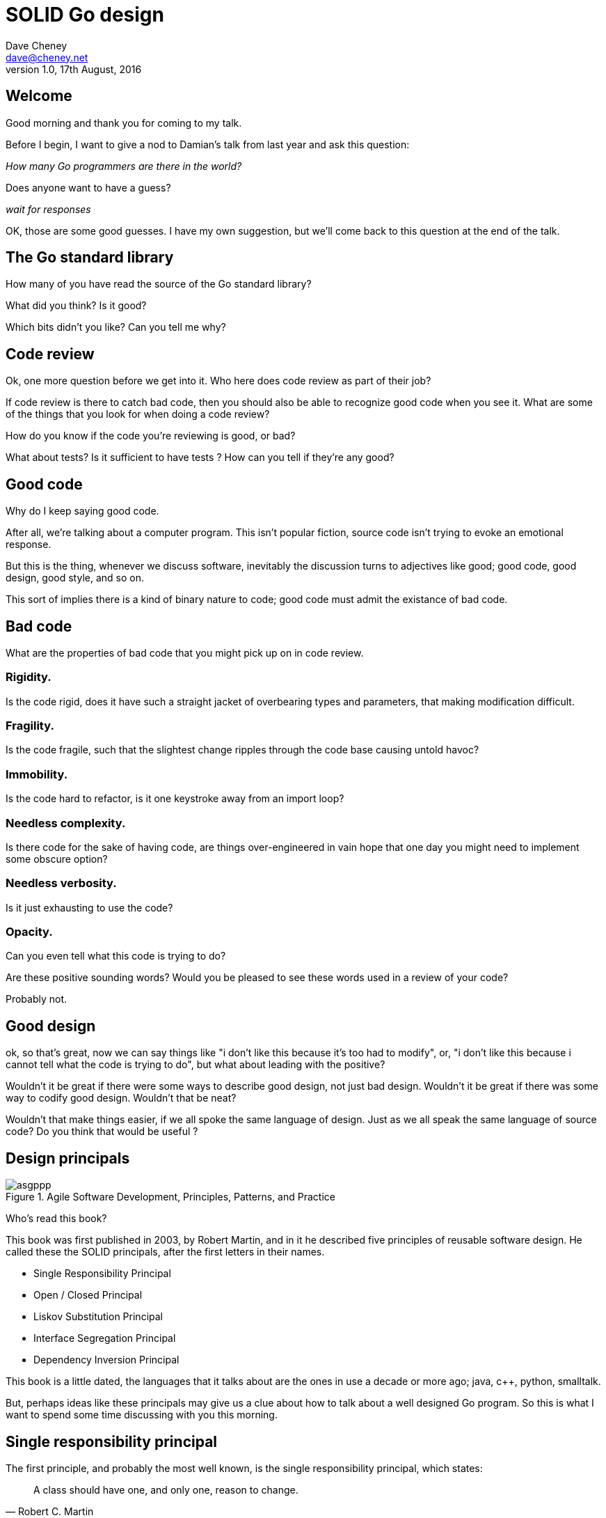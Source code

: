 = SOLID Go design
Dave Cheney <dave@cheney.net>
v1.0, 17th August, 2016

== Welcome

Good morning and thank you for coming to my talk.

Before I begin, I want to give a nod to Damian's talk from last year and ask this question:

_How many Go programmers are there in the world?_

Does anyone want to have a guess?

_wait for responses_

OK, those are some good guesses.
I have my own suggestion, but we'll come back to this question at the end of the talk.

== The Go standard library

How many of you have read the source of the Go standard library?

What did you think?
Is it good?

Which bits didn't you like?
Can you tell me why?

== Code review

Ok, one more question before we get into it.
Who here does code review as part of their job?

// slide: code review vs pair programming https://twitter.com/davecheney/status/730194450371117056

If code review is there to catch bad code, then you should also be able to recognize good code when you see it.
What are some of the things that you look for when doing a code review?

How do you know if the code you're reviewing is good, or bad?

What about tests?
Is it sufficient to have tests ?
How can you tell if they're any good?

== Good code

Why do I keep saying good code.

After all, we're talking about a computer program.
This isn't popular fiction, source code isn't trying to evoke an emotional response.

But this is the thing, whenever we discuss software, inevitably the discussion turns to adjectives like good; good code, good design, good style, and so on.

This sort of implies there is a kind of binary nature to code; good code must admit the existance of bad code.

== Bad code

What are the properties of bad code that you might pick up on in code review.

=== Rigidity.
Is the code rigid, does it have such a straight jacket of overbearing types and parameters, that making modification difficult.

=== Fragility.
Is the code fragile, such that the slightest change ripples through the code base causing untold havoc?

=== Immobility.
Is the code hard to refactor, is it one keystroke away from an import loop?

=== Needless complexity.
Is there code for the sake of having code, are things over-engineered in vain hope that one day you might need to implement some obscure option?

=== Needless verbosity.
Is it just exhausting to use the code?

=== Opacity.
Can you even tell what this code is trying to do?

Are these positive sounding words?
Would you be pleased to see these words used in a review of your code?

Probably not.

== Good design

ok, so that's great, now we can say things like "i don't like this because it's too had to modify", or, "i don't like this because i cannot tell what the code is trying to do", but what about leading with the positive?

Wouldn't it be great if there were some ways to describe good design, not just bad design.
Wouldn't it be great if there was some way to codify good design.
Wouldn't that be neat?

Wouldn't that make things easier, if we all spoke the same language of design.
Just as we all speak the same language of source code?
Do you think that would be useful ?

== Design principals

[[agile_book]]
.Agile Software Development, Principles, Patterns, and Practice
image::asgppp.jpg[]

Who's read this book?

This book was first published in 2003, by Robert Martin, and in it he described five principles of reusable software design.
He called these the SOLID principals, after the first letters in their names.

- Single Responsibility Principal
- Open / Closed Principal
- Liskov Substitution Principal
- Interface Segregation Principal
- Dependency Inversion Principal

This book is a little dated, the languages that it talks about are the ones in use a decade or more ago; java, c++, python, smalltalk. 

But, perhaps ideas like these principals may give us a clue about how to talk about a well designed Go program.
So this is what I want to spend some time discussing with you this morning.

== Single responsibility principal

The first principle, and probably the most well known, is the single responsibility principal, which states:

[quote, Robert C. Martin]
____
A class should have one, and only one, reason to change.
____

Now Go obviously doesn't have classes, instead we have the far more powerful notion of composition.
but if you can look past the archaic use of the word class, and instead focus on the rest of the sentence; one and only one reason to change, I think there is some value here.

Why does this matter?
Why is it important that a piece of code should have only one reason for change?

One of the best answers for this comes from, Sandi Metz:

[quote,Sandi Metz]
____
Design is the art of arranging code that needs to work _today_, and to be easy to change _forever_.
____

As authors of software that will be successful, and in that success, grow, and change, a guiding architectural principal must be the construction of software that is amenable to change.

Two pieces of code that are highly sensitive to change in their counterpart are said to be tightly coupled.
Coupling is simply a word that describes two things change together--a change in one induces a change in another.

Therefore, code that has fewer responsibilities has fewer reasons to change.
And when it does require change, it can do so with as little impact to its surroundings.

A related notion is the idea of cohesion, a force of mutual attraction. 

In the context of software, cohesion is the property of describing pieces of code are naturally attracted to one another.
They stick together, like poles of a magnet.

=== The Go package model

To describe the units of coupling and cohesion in a Go program, we might talk about functions and methods, as is very common when discussing SRP but really it starts with Go's package model.

Go packages are composed of various elements; constants, variables, types, functions, and methods.

Each of these can be either public or private, and true to Go's focus on simplicity, everything in a package is by default private unless its identifier starts with an upper case letter.

=== Package names

In Go, all code lives inside a package, and a well designed package starts with its name, which is both a description of its purpose, and a name space prefix.
Some examples of good packages from the Go standard library might be:

- net/http, which provides http clients and servers.
- os/exec, which runs external commands.
- encoding/json, which implements encoding and decoding of JSON documents.

When you use another package's symbols inside your own this is accomplished by the `import` declaration, which establishes a source level coupling between two packages.

Once imported, the symbols of a package are always prefixed with the name of their package.
This makes it trivial to discern where an identifier is declared.

=== Bad package names

This focus on names is not just pedantry.
A poorly named package misses the opportunity to enumerate its purpose, if indeed it had one.

    package server

What does the server package provide … well a server, hopefully, but which protocol ?

    package private

what does the private package provide? Things that I should not see?

    package common

And package common, is often found close by these other offenders. Because if gone down the path of this level of granularity, you’ll have a server package, you’ll need a client package, and a common package. All three are code smells.

Catch all packages become a dumping ground for miscellany, Jack's of all trades, yet responsible to no one, leading them change frequently and without cause.

=== McIlroy's revenge

No discussion of Go, or decoupled design in general, would be complete without mentioning Doug McIlroy, who in 1964 described the power of pipes for composing programs.

McIlroy’s observations became the foundation of the UNIX philosophy; small, sharp tools which combine to solve larger tasks which oftentimes were not envisioned by the original authors.

I think that Go packages embody the spirit of the UNIX philosophy.
In effect each Go package is itself a small Go program, with a single responsibility.

== Open / Closed principal

The second principle, the O, is the open closed principle, which was first described in 1988 by Betrand Meyer.

[quote, Bertrand Meyer, Object-Oriented Software Construction]
____
Software entities should be open for extension, but closed for modification.
____
So, how does this advice apply to a language written 21 years later?
----
type A struct {
        year int
}

func (a A) Greet() { fmt.Println("Hello GolangUK", a.year) }

type B struct {
        A
}

func (b B) Greet() { fmt.Println("Welcome to GolangUK", b.year) }

func main() {
        var a A
        a.year = 2016
        var b B
        b.year = 2016
        a.Greet() // Hello GolangUK 2016
        b.Greet() // Welcome to GolangUK 2016
}
----
We have a type `A`, with a field `year`, which has a method `Greet`.
We have a second type `B` which _embeds_ an `A`.

A caller will see `B`'s methods overlaid on `A`'s because `A` is embedded, as a field, within `B`, and `B` can provide its own `Greet` method, obscuring `A`'s.

But embedding isn't just for methods, it also provides access to an embedded type's fields.
As you see, because both `A` and `B` are defined in the same package, `B` can access `A`'s private `year` field as if it were defined in `B`.

So embedding is a powerful tool which allows Go's types to be open for extension.
----
type Cat struct {
        Name string
}

func (c Cat) Legs() int { return 4 }

func (c Cat) PrintLegs() {
        fmt.Printf("I have %d legs\n", c.Legs())
}

type OctoCat struct {
        Cat
}

func (o OctoCat) Legs() int { return 8 }

func main() {
        var octo OctoCat
        fmt.Println(octo.Legs()) // 8
        octo.PrintLegs()         // I have 4 legs
}
----
In this example we have a `Cat` type, which can count its number of legs with the `Legs` method.
We embed this `Cat` type into a new type, an `OctoCat`, and declare that octocats have eight legs.

Though `OctoCat` defines it's own `Legs` method which returns 8, when the `PrintLegs` method is invoked, it returns 4.

This is because `PrintLegs` is defined on the `Cat` type, it takes a Cat as its receiver, and so it dispatches to `Cat`'s `Legs` method.

`Cat` has no knowledge of the type it has been embedded inside of, so its method set cannot be altered by embedding it.

Thus, Go's types are closed for modification.

In truth, methods in Go are little more than syntactic sugar around a function with a predeclared formal parameter, the receiver.
----
func (c Cat) PrintLegs() {
        fmt.Printf("I have %d legs\n", c.Legs())
}
----
The receiver is exactly what you pass into it, the first parameter of the function. 
----
func PrintLegs(c Cat) {
        fmt.Printf("I have %d legs\n", c.Legs())
}
----
And because Go does not support function overloading, `OctoCat`'s are not substitutable for regular `Cat`'s.
And this brings us to the next principle.

== Liskov substitution principal

Coined by Barbara Lisvok, the Liskov substitution principle states, roughly, that two types are substitutable if they exhibit behaviour such that the caller is unable to tell the difference.

In a class based language, Liskov's substitution principle is commonly interpreted as a specification for an abstract base class with various concrete implementations.

But Go does not have classes, or inheritance, so substitution cannot be implemented in terms of an abstract class hierarchy.

=== Interfaces

Substitution is the purview of Go’s interfaces.

In Go, types are not required to nominate, either by an `implements` declaration or by extending from an abstract type, that they implement a particular interface. 

Instead any type can implement an interface provided it has methods whose signature matches the interface declaration.

While it is not possible to modify a type from another package, at any time an interface may be defined, and if a type satisfies this new interface, then automatically that type is an implementation of the desired interface.

We say that in Go interfaces are satisfied implicitly, rather than explicitly, and this has a profound impact on how they are used within the language.

=== Small interfaces

Well designed interfaces are more likely to be small interfaces; the prevailing idiom is an interface contains only a single method.

It follows logically that small interfaces lead to simple implementations, because it is hard to do otherwise.

Which leads to packages comprised of simple implementations connected by common _behaviour_.

A canonical example of small interfaces are the stream oriented interfaces found in the `io` package.
----
type Reader interface {
        // Read reads up to len(buf) bytes into buf.
        Read(buf []byte) (n int, err error)
}

type Writer interface {
        // Write writes len(buf) bytes from buf to the underlying stream.
        Write(buf []byte) (n int, err error)
}

type Closer interface {
        // Close closes the underlying data stream.
        Close() errorr
}
----

- Read reads data into the supplied buffer, and returns to the caller the number of bytes that were read, and possibly an error encountered during read.
- Write writes the contents of the buffer, which may be less than the total size of the buffer if an error occured.
- Close closes the stream, signalling that no further processing will be done.

These three interfaces are highly pervasive inside Go programs, and because of their simple contract, they permit many decoupled implementations.

=== Design by contract

Go does not have Eiffel's design by contract, but we do have a tradition of small interfaces.

So the Liskov substitution principle could be summarized in Go by this lovely aphorism from Jim Weirich.

[quote, Jim Weirich]
Require no more, promise no less

And we see this in the trend in API design for libraries to declare function signatures composed of parameters of interface, not concrete types.

And this is a great segue into the next SOLID principle.

== Interface segregation principal

The fourth principle is the interface segregation principle.

[quote, Robert C. Martin]
____
Clients should not be forced to depend on methods they do not use.
____

The interface segregation principle states that clients should not be forced to depend on methods they do not use.

In Go, the application of the interface segregation principle can refer to a process of isolating the behaviour required for a function to do its job.
As a concrete example, say I've been given a task to write a function that persists a Document structure to disk.
----
// Save writes the contents of doc to the file f.
func Save(f *os.File, doc *Document) error
----
I could specify this function to take an `*os.File`, a type from the standard library that represents a file in the local file system of the machine.
But this has a few problems

The signature of `Save` precludes the option to write the data to a network location, unless it was previously made available as a network share.
Assuming that in this cloud oriented world, network storage is likely to become requirement later, the signature of this function would have to change, impacting all its callers.

`Save` is also unpleasant to test, as it assumes that the host running the test will have access to a writable disk, and again in this world of containers and read only file systems, this is less of a given than it was a decade ago.

Because this function works directly with files on disk, to verify its operation, the test would have to read the contents of the file after being written.

And I would have to ensure that `f` was written to a temporary location and always removed afterwards.

`*os.File` also defines a lot of methods which are not relevant to `Save`, like reading directories and checking to see if a path is a symlink.
It would be useful if the signature of the `Save` function could describe only the parts of `*os.File` that were relevant.

In Go, we often compose interfaces from smaller ones.
The `io` package provides an interface composed of the three basic io interfaces we saw earlier called io.ReadWriteCloser
You can see the similarities for embedding one interface inside another looks quite similar to embedding type
Using `io.ReadWriteCloser` we can apply the interface segregation principle to redefine `Save` to take an interface that describes more general stream shaped things.
----
// Save writes the contents of doc to the supplied Writer.r
func Save(rwc io.ReadWriteCloser, doc *Document) error
----
With this change, any type that implements the `io.ReadWriteCloser` interface can be substituted for the previous `*os.File`.

This makes `Save` both broader in its operation, and clarifies to both the caller and author of `Save` which methods of the `*os.File` type are relevant to its operation.

As the author of Save I no longer have the option to call those unrelated methods on os.File as it is hidden behind the ReadWriteCloser interface.

But we can take the interface segregation principle a bit further.

Firstly, it is unlikely that if `Save` follows the single responsibility principle, it will read the file it just wrote to verify its contents--that should be responsibility of another piece of code.

So we can narrow the specification for the interface we pass to Save to just writing and closing.
----
// Save writes the contents of doc to the supplied Writer.
func Save(rc io.WriteCloser, doc *Document) error
----
Secondly, by providing `Save` with a mechanism to close its stream, which we inherited in this desire to make it still look like a file, this raises the question of under what circumstances will `rc` be closed.

Possibly Save will call Close unconditionally, or perhaps Close will be called in the case of success.
This presents a problem for the caller of `Save` as it may want to write additional data to the stream after the document is written.
----
// type NoCloseWriter struct { io.Writer }
func (ncw NoCloseWriter) Close() error { return nil }
----
A crude solution would be to define a new type which embeds an `io.Writer` and overrides the `Close` method, preventing `Save` from closing the underlying stream.

But this would probably be a violation of LSP, as NoCloseWriter doesn’t actually close anything. It’s probably ok, because the contract for close is quite loose, but I think we can do better.
----
// Save writes the contents of doc to the supplied Writer.
func Save(rc io.Writer, doc *Document) error
----
A better solution would be to redefine `Save` to take only an `io.Writer`, stripping it completely of the responsibility to do anything but write data to a stream.

By applying the interface segregation principle to our `Save` function, the results has simultaneously been a function which is the most specific in terms of its requirements--it only needs a thing that is writable--and the most general in its function, it can now use Save to save our data to anything which implements io.Writer.

== Dependency inversion principal

The final SOLID principal is the dependency inversion principal.

Which states:

[quote, Robert C. Martin]
____
Depend on abstractions, not on concretions.
____

What does dependency inversion mean in practice for Go programmers?

At a superficial level if a concretion is a type, an abstraction would therefore be an interface.
More fundamentally a concretion is one piece of code depending on another.

If you've applied all the principles we’ve talked about up to this point then your code should already be factored into discrete packages, each with a single well defined responsibility or purpose.
Your code should describe its dependencies in terms of interfaces, and those interfaces should be factored to describe only the behaviour those functions require.

In other words, there shouldn't be much left to do at this point.

So it’s useful to look at a slightly longer definition of the dependency inversion principle.

[quote, Robert C. Martin]
____
High-level modules should not depend on low-level modules. Both should depend on abstractions.

Abstractions should not depend on details. Details should depend on abstractions.
____
So what I think Uncle bob is talking about here, certainly the context of Go, is the structure of your import graph.

In Go, a package is not permitted to import itself, either directly, or transitively.
Your import graph must be acyclic.

A failure to respect this acyclic requirement is grounds for a compilation failure, but more gravely represents a serious error in design.

All things being equal the the import graph of a well design Go program should be a wide, and relatively flat, rather than tall and narrow.

If you have a package whose functions cannot operate without enlisting the aid of another package, that is perhaps a sign that code is not well factored along package boundaries.

The dependency inversion principle encourages you to push the responsibility for the specifics, the concretions, as high as possible up the import graph, leaving the lower level code to deal with abstractions — interfaces.

== A theme

Each of Martin's SOLID principles are powerful statements about design in their own right, but taken together they have a central theme.

Martin's observation is all five of the SOLID principles relate to the management of dependencies between software units.
The dependencies between functions, the dependencies between types, the dependencies between packages.

This is another way of saying "decoupling", which is indeed the goal, because software that is loosely coupled is software that is easier to change.

// slide - bad design words

- SRP encourages you to structure the functions, types, and methods of a Go program into packages that exhibit natural cohesion, the types belong together, the functions serve a singular purpose.
- OCP encourages you to compose types with embedding, rather than extend them through inheritance.
- LSP encourages you to express the dependencies between your packages in terms of interfaces, not concrete types. By defining small interfaces, we can be more confident that implementations will faithfully satisfy the contract of these interfaces.
- ISP takes that idea further and encourages you to define functions and methods that depend only on the behaviour that they need. If your function only requires a parameter with a single interface method, then it is more likely that this function has only one responsibility.
- DIP encourages you to refactor the number things your package depends on at compile time--in Go we see this with a reduction in the number of `import` statements used by a particular package.

If you were to summarise this talk it would probably be; interfaces let you apply the SOLID principles to Go programs.
Interfaces let Go programmers describe what their package provides--not how it does it.

// But—and this is crucial—do not merely _substitute_ an interface for concrete types, do not create an interface so you can mock the concrete type, use and interface to _describe_ the behaviour the code expects.
// Use and interface to describe the contract between two compoents.
// And, if you do it right, those interfaces will naturally be small.
// And when I say small, i mean one method, because each type should have only a single responsibility -- a singe purpose -- a single behavoiur

== Coda

In closing, let's return to the question I opened this talk with.

How many go developers are there?

Last month I was lucky enough to pose this question to Donnie Berkholz, but it turned out he misherd me and instead told me that he thinks, in the world, there are around 25 million programmers.

But, in his presentation he mentioned that Go has somewhere between 1-2% market share.
So, here's my guess:

[quote, me]
____
By 2020, there will be 300-500k Go developers?
____

Here's a very scientific graph I made.

Plotting the various estimates of the number of programmers in the world, then multiplying it by the roughly 1-2% market share Go has at the moment, I think this number is defensible.

In his keynote late last year, Martin Odesrsky said last there are around 100 thousand scala developers, so is it so hard to believe that by the end of the decade there will be three to five times the number of Scala programmers today.

So what will half a million go programmers do with their time?
Well, they’ll write a lot of Go code and, to be frank, most of it won't be very good, or at least, very remarkable. 

Please understand that I do not say this to be cruel, and I certainly don't mean to imply these poor programs will be written by the people in this room. 
But, every one of you in this room with experience with development in other languages--the languages you can from, to go--some with much larger followings than Go may ever achieve, knows from your own experience that this prediction has an element of truth to it.

And this is my point, the same narrative that derides other languages for being bloated, overcomplicated, poorly designed, verbose, unworkable, or just in need of a damn good rewrite, may very well happen to Go.

The biggest threat to Go will not be a faster, special purpose language, but the ability of all of us, all Go programmers, as a population, to not make such a mess of it that we start to talk about Go in the way that you probably joke about Java today.

I don't want to see this happen, so I have two requests:

My first request, is Go programmers need to start talk less about frameworks, and start talking more about design.
We need to stop focusing on performance at all cost, and focus on reuse at all cost. 

- This is the point in Go's lifecycle to stop talking about what other languages cannot do.
- This is the time to start talking about what we _can_ do, with our language.
- What I want to see is people talking about how to use the language we have today, whatever its choices and limitations, to design solutions and to solve problems. 
- What I want to hear is people talking about how to design Go progams in a way that is well engineered, decoupled, reusable, and above all responsive to changing requirements.
-We should concentrate on writing packages that can compose with others. To make a language ecosystem not of projects, but components.

For my second request, it's great that so many of you are here today to hear from the great lineup of speakers, to meet and network with your compatriates in the audience, but no matter how large GolangUK would ever grow, comparatively we attendees will always be a minority.

So we need to tell the rest of the world how good software should be witten.
Good software, composable software, software that is ameable to change, and show them how to do it, in Go.
And that starts with you.

Start talking about design, maybe use some of the ideas I presented here as a base, and apply those ideas to your projects.

- Write about it
- Blog about it
- If you can, open source your code.
- Teach a workshop about it
- Write a book about it,
- Come back to this conference next year and give a talk about it.

Because this is how we can develop a culture of Go developers caring about design.

Thank you.
